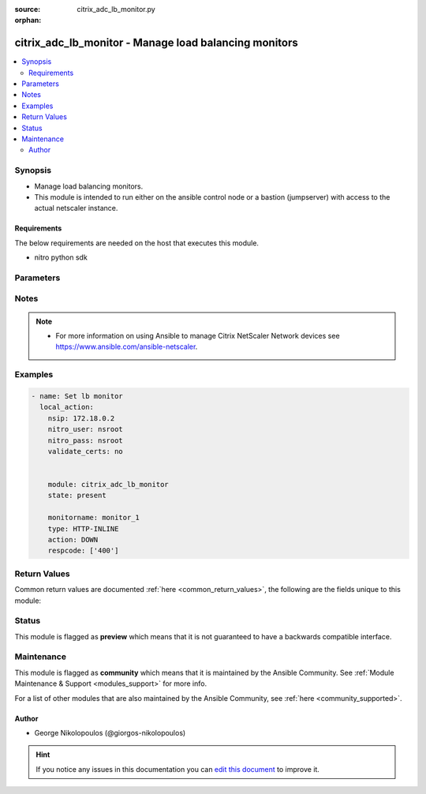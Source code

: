 :source: citrix_adc_lb_monitor.py

:orphan:

.. _citrix_adc_lb_monitor_module:


citrix_adc_lb_monitor - Manage load balancing monitors
++++++++++++++++++++++++++++++++++++++++++++++++++++++

.. versionadded:: 2.4

.. contents::
   :local:
   :depth: 2


Synopsis
--------
- Manage load balancing monitors.
- This module is intended to run either on the ansible  control node or a bastion (jumpserver) with access to the actual netscaler instance.



Requirements
~~~~~~~~~~~~
The below requirements are needed on the host that executes this module.

- nitro python sdk


Parameters
----------

.. raw:: html

    <table  border=0 cellpadding=0 class="documentation-table">
        <tr>
            <th colspan="1">Parameter</th>
            <th>Choices/<font color="blue">Defaults</font></th>
                        <th width="100%">Comments</th>
        </tr>
                    <tr>
                                                                <td colspan="1">
                    <b>acctapplicationid</b>
                                                                            </td>
                                <td>
                                                                                                                                                            </td>
                                                                <td>
                                                                        <div>List of Acct-Application-Id attribute value pairs (AVPs) for the Capabilities-Exchange-Request (CER) message to use for monitoring Diameter servers. A maximum of eight of these AVPs are supported in a monitoring message.</div>
                                                    <div>Minimum value = <code>0</code></div>
                                                    <div>Maximum value = <code>4294967295</code></div>
                                                                                </td>
            </tr>
                                <tr>
                                                                <td colspan="1">
                    <b>action</b>
                                                                            </td>
                                <td>
                                                                                                                            <ul><b>Choices:</b>
                                                                                                                                                                <li>NONE</li>
                                                                                                                                                                                                <li>LOG</li>
                                                                                                                                                                                                <li>DOWN</li>
                                                                                    </ul>
                                                                            </td>
                                                                <td>
                                                                        <div>Action to perform when the response to an inline monitor (a monitor of type <code>HTTP-INLINE</code>) indicates that the service is down. A service monitored by an inline monitor is considered <code>DOWN</code> if the response code is not one of the codes that have been specified for the Response Code parameter.</div>
                                                    <div>Available settings function as follows:</div>
                                                    <div>* <code>NONE</code> - Do not take any action. However, the show service command and the show lb monitor command indicate the total number of responses that were checked and the number of consecutive error responses received after the last successful probe.</div>
                                                    <div>* <code>LOG</code> - Log the event in NSLOG or SYSLOG.</div>
                                                    <div>* <code>DOWN</code> - Mark the service as being down, and then do not direct any traffic to the service until the configured down time has expired. Persistent connections to the service are terminated as soon as the service is marked as <code>DOWN</code>. Also, log the event in NSLOG or SYSLOG.</div>
                                                                                </td>
            </tr>
                                <tr>
                                                                <td colspan="1">
                    <b>alertretries</b>
                                                                            </td>
                                <td>
                                                                                                                                                            </td>
                                                                <td>
                                                                        <div>Number of consecutive probe failures after which the appliance generates an SNMP trap called monProbeFailed.</div>
                                                    <div>Minimum value = <code>0</code></div>
                                                    <div>Maximum value = <code>32</code></div>
                                                                                </td>
            </tr>
                                <tr>
                                                                <td colspan="1">
                    <b>application</b>
                                                                            </td>
                                <td>
                                                                                                                                                            </td>
                                                                <td>
                                                                        <div>Name of the application used to determine the state of the service. Applicable to monitors of type <code>CITRIX-XML-SERVICE</code>.</div>
                                                    <div>Minimum length = 1</div>
                                                                                </td>
            </tr>
                                <tr>
                                                                <td colspan="1">
                    <b>attribute</b>
                                                                            </td>
                                <td>
                                                                                                                                                            </td>
                                                                <td>
                                                                        <div>Attribute to evaluate when the LDAP server responds to the query. Success or failure of the monitoring probe depends on whether the attribute exists in the response. Optional.</div>
                                                    <div>Minimum length = 1</div>
                                                                                </td>
            </tr>
                                <tr>
                                                                <td colspan="1">
                    <b>authapplicationid</b>
                                                                            </td>
                                <td>
                                                                                                                                                            </td>
                                                                <td>
                                                                        <div>List of Auth-Application-Id attribute value pairs (AVPs) for the Capabilities-Exchange-Request (CER) message to use for monitoring Diameter servers. A maximum of eight of these AVPs are supported in a monitoring CER message.</div>
                                                    <div>Minimum value = <code>0</code></div>
                                                    <div>Maximum value = <code>4294967295</code></div>
                                                                                </td>
            </tr>
                                <tr>
                                                                <td colspan="1">
                    <b>basedn</b>
                                                                            </td>
                                <td>
                                                                                                                                                            </td>
                                                                <td>
                                                                        <div>The base distinguished name of the LDAP service, from where the LDAP server can begin the search for the attributes in the monitoring query. Required for <code>LDAP</code> service monitoring.</div>
                                                    <div>Minimum length = 1</div>
                                                                                </td>
            </tr>
                                <tr>
                                                                <td colspan="1">
                    <b>binddn</b>
                                                                            </td>
                                <td>
                                                                                                                                                            </td>
                                                                <td>
                                                                        <div>The distinguished name with which an LDAP monitor can perform the Bind operation on the LDAP server. Optional. Applicable to <code>LDAP</code> monitors.</div>
                                                    <div>Minimum length = 1</div>
                                                                                </td>
            </tr>
                                <tr>
                                                                <td colspan="1">
                    <b>customheaders</b>
                                                                            </td>
                                <td>
                                                                                                                                                            </td>
                                                                <td>
                                                                        <div>Custom header string to include in the monitoring probes.</div>
                                                                                </td>
            </tr>
                                <tr>
                                                                <td colspan="1">
                    <b>database</b>
                                                                            </td>
                                <td>
                                                                                                                                                            </td>
                                                                <td>
                                                                        <div>Name of the database to connect to during authentication.</div>
                                                    <div>Minimum length = 1</div>
                                                                                </td>
            </tr>
                                <tr>
                                                                <td colspan="1">
                    <b>destip</b>
                                                                            </td>
                                <td>
                                                                                                                                                            </td>
                                                                <td>
                                                                        <div>IP address of the service to which to send probes. If the parameter is set to 0, the IP address of the server to which the monitor is bound is considered the destination IP address.</div>
                                                                                </td>
            </tr>
                                <tr>
                                                                <td colspan="1">
                    <b>destport</b>
                                                                            </td>
                                <td>
                                                                                                                                                            </td>
                                                                <td>
                                                                        <div>TCP or UDP port to which to send the probe. If the parameter is set to 0, the port number of the service to which the monitor is bound is considered the destination port. For a monitor of type <code>USER</code>, however, the destination port is the port number that is included in the HTTP request sent to the dispatcher. Does not apply to monitors of type <code>PING</code>.</div>
                                                                                </td>
            </tr>
                                <tr>
                                                                <td colspan="1">
                    <b>deviation</b>
                                                                            </td>
                                <td>
                                                                                                                                                            </td>
                                                                <td>
                                                                        <div>Time value added to the learned average response time in dynamic response time monitoring (DRTM). When a deviation is specified, the appliance learns the average response time of bound services and adds the deviation to the average. The final value is then continually adjusted to accommodate response time variations over time. Specified in milliseconds, seconds, or minutes.</div>
                                                    <div>Minimum value = <code>0</code></div>
                                                    <div>Maximum value = <code>20939</code></div>
                                                                                </td>
            </tr>
                                <tr>
                                                                <td colspan="1">
                    <b>dispatcherip</b>
                                                                            </td>
                                <td>
                                                                                                                                                            </td>
                                                                <td>
                                                                        <div>IP address of the dispatcher to which to send the probe.</div>
                                                                                </td>
            </tr>
                                <tr>
                                                                <td colspan="1">
                    <b>dispatcherport</b>
                                                                            </td>
                                <td>
                                                                                                                                                            </td>
                                                                <td>
                                                                        <div>Port number on which the dispatcher listens for the monitoring probe.</div>
                                                                                </td>
            </tr>
                                <tr>
                                                                <td colspan="1">
                    <b>domain</b>
                                                                            </td>
                                <td>
                                                                                                                                                            </td>
                                                                <td>
                                                                        <div>Domain in which the XenDesktop Desktop Delivery Controller (DDC) servers or Web Interface servers are present. Required by <code>CITRIX-XD-DDC</code> and <code>CITRIX-WI-EXTENDED</code> monitors for logging on to the DDC servers and Web Interface servers, respectively.</div>
                                                                                </td>
            </tr>
                                <tr>
                                                                <td colspan="1">
                    <b>downtime</b>
                                                                            </td>
                                <td>
                                                                                                                                                            </td>
                                                                <td>
                                                                        <div>Time duration for which to wait before probing a service that has been marked as DOWN. Expressed in milliseconds, seconds, or minutes.</div>
                                                    <div>Minimum value = <code>1</code></div>
                                                    <div>Maximum value = <code>20939</code></div>
                                                                                </td>
            </tr>
                                <tr>
                                                                <td colspan="1">
                    <b>evalrule</b>
                                                                            </td>
                                <td>
                                                                                                                                                            </td>
                                                                <td>
                                                                        <div>Default syntax expression that evaluates the database server&#x27;s response to a MYSQL-ECV or MSSQL-ECV monitoring query. Must produce a Boolean result. The result determines the state of the server. If the expression returns TRUE, the probe succeeds.</div>
                                                    <div>For example, if you want the appliance to evaluate the error message to determine the state of the server, use the rule <code>MYSQL.RES.ROW(10</code> .TEXT_ELE<span class='module'>2</span>.EQ(&quot;MySQL&quot;)).</div>
                                                                                </td>
            </tr>
                                <tr>
                                                                <td colspan="1">
                    <b>failureretries</b>
                                                                            </td>
                                <td>
                                                                                                                                                            </td>
                                                                <td>
                                                                        <div>Number of retries that must fail, out of the number specified for the Retries parameter, for a service to be marked as DOWN. For example, if the Retries parameter is set to 10 and the Failure Retries parameter is set to 6, out of the ten probes sent, at least six probes must fail if the service is to be marked as DOWN. The default value of 0 means that all the retries must fail if the service is to be marked as DOWN.</div>
                                                    <div>Minimum value = <code>0</code></div>
                                                    <div>Maximum value = <code>32</code></div>
                                                                                </td>
            </tr>
                                <tr>
                                                                <td colspan="1">
                    <b>filename</b>
                                                                            </td>
                                <td>
                                                                                                                                                            </td>
                                                                <td>
                                                                        <div>Name of a file on the FTP server. The appliance monitors the FTP service by periodically checking the existence of the file on the server. Applicable to <code>FTP-EXTENDED</code> monitors.</div>
                                                    <div>Minimum length = 1</div>
                                                                                </td>
            </tr>
                                <tr>
                                                                <td colspan="1">
                    <b>filter</b>
                                                                            </td>
                                <td>
                                                                                                                                                            </td>
                                                                <td>
                                                                        <div>Filter criteria for the LDAP query. Optional.</div>
                                                    <div>Minimum length = 1</div>
                                                                                </td>
            </tr>
                                <tr>
                                                                <td colspan="1">
                    <b>firmwarerevision</b>
                                                                            </td>
                                <td>
                                                                                                                                                            </td>
                                                                <td>
                                                                        <div>Firmware-Revision value for the Capabilities-Exchange-Request (CER) message to use for monitoring Diameter servers.</div>
                                                                                </td>
            </tr>
                                <tr>
                                                                <td colspan="1">
                    <b>group</b>
                                                                            </td>
                                <td>
                                                                                                                                                            </td>
                                                                <td>
                                                                        <div>Name of a newsgroup available on the NNTP service that is to be monitored. The appliance periodically generates an NNTP query for the name of the newsgroup and evaluates the response. If the newsgroup is found on the server, the service is marked as UP. If the newsgroup does not exist or if the search fails, the service is marked as DOWN. Applicable to NNTP monitors.</div>
                                                    <div>Minimum length = 1</div>
                                                                                </td>
            </tr>
                                <tr>
                                                                <td colspan="1">
                    <b>hostipaddress</b>
                                                                            </td>
                                <td>
                                                                                                                                                            </td>
                                                                <td>
                                                                        <div>Host-IP-Address value for the Capabilities-Exchange-Request (CER) message to use for monitoring Diameter servers. If Host-IP-Address is not specified, the appliance inserts the mapped IP (MIP) address or subnet IP (SNIP) address from which the CER request (the monitoring probe) is sent.</div>
                                                    <div>Minimum length = 1</div>
                                                                                </td>
            </tr>
                                <tr>
                                                                <td colspan="1">
                    <b>hostname</b>
                                                                            </td>
                                <td>
                                                                                                                                                            </td>
                                                                <td>
                                                                        <div>Hostname in the FQDN format (Example: <code>porche.cars.org</code>). Applicable to <code>STOREFRONT</code> monitors.</div>
                                                    <div>Minimum length = 1</div>
                                                                                </td>
            </tr>
                                <tr>
                                                                <td colspan="1">
                    <b>httprequest</b>
                                                                            </td>
                                <td>
                                                                                                                                                            </td>
                                                                <td>
                                                                        <div>HTTP request to send to the server (for example, <code>&quot;HEAD /file.html&quot;</code>).</div>
                                                                                </td>
            </tr>
                                <tr>
                                                                <td colspan="1">
                    <b>inbandsecurityid</b>
                                                                            </td>
                                <td>
                                                                                                                            <ul><b>Choices:</b>
                                                                                                                                                                <li>NO_INBAND_SECURITY</li>
                                                                                                                                                                                                <li>TLS</li>
                                                                                    </ul>
                                                                            </td>
                                                                <td>
                                                                        <div>Inband-Security-Id for the Capabilities-Exchange-Request (CER) message to use for monitoring Diameter servers.</div>
                                                                                </td>
            </tr>
                                <tr>
                                                                <td colspan="1">
                    <b>instance_ip</b>
                                                            <br/><div style="font-size: small; color: darkgreen">(added in 2.6.0)</div>                </td>
                                <td>
                                                                                                                                                            </td>
                                                                <td>
                                                                        <div>The target Netscaler instance ip address to which all underlying NITRO API calls will be proxied to.</div>
                                                    <div>It is meaningful only when having set <code>mas_proxy_call</code> to <code>true</code></div>
                                                                                </td>
            </tr>
                                <tr>
                                                                <td colspan="1">
                    <b>interval</b>
                                                                            </td>
                                <td>
                                                                                                                                                            </td>
                                                                <td>
                                                                        <div>Time interval between two successive probes. Must be greater than the value of Response Time-out.</div>
                                                    <div>Minimum value = <code>1</code></div>
                                                    <div>Maximum value = <code>20940</code></div>
                                                                                </td>
            </tr>
                                <tr>
                                                                <td colspan="1">
                    <b>ipaddress</b>
                                                                            </td>
                                <td>
                                                                                                                                                            </td>
                                                                <td>
                                                                        <div>Set of IP addresses expected in the monitoring response from the DNS server, if the record type is A or AAAA. Applicable to <code>DNS</code> monitors.</div>
                                                    <div>Minimum length = 1</div>
                                                                                </td>
            </tr>
                                <tr>
                                                                <td colspan="1">
                    <b>iptunnel</b>
                    <br/><div style="font-size: small; color: red">bool</div>                                                        </td>
                                <td>
                                                                                                                                                                        <ul><b>Choices:</b>
                                                                                                                                                                <li>no</li>
                                                                                                                                                                                                <li>yes</li>
                                                                                    </ul>
                                                                            </td>
                                                                <td>
                                                                        <div>Send the monitoring probe to the service through an IP tunnel. A destination IP address must be specified.</div>
                                                                                </td>
            </tr>
                                <tr>
                                                                <td colspan="1">
                    <b>kcdaccount</b>
                                                                            </td>
                                <td>
                                                                                                                                                            </td>
                                                                <td>
                                                                        <div>KCD Account used by <code>MSSQL</code> monitor.</div>
                                                    <div>Minimum length = 1</div>
                                                    <div>Maximum length = 32</div>
                                                                                </td>
            </tr>
                                <tr>
                                                                <td colspan="1">
                    <b>lasversion</b>
                                                                            </td>
                                <td>
                                                                                                                                                            </td>
                                                                <td>
                                                                        <div>Version number of the Citrix Advanced Access Control Logon Agent. Required by the <code>CITRIX-AAC-LAS</code> monitor.</div>
                                                                                </td>
            </tr>
                                <tr>
                                                                <td colspan="1">
                    <b>logonpointname</b>
                                                                            </td>
                                <td>
                                                                                                                                                            </td>
                                                                <td>
                                                                        <div>Name of the logon point that is configured for the Citrix Access Gateway Advanced Access Control software. Required if you want to monitor the associated login page or Logon Agent. Applicable to <code>CITRIX-AAC-LAS</code> and <code>CITRIX-AAC-LOGINPAGE</code> monitors.</div>
                                                                                </td>
            </tr>
                                <tr>
                                                                <td colspan="1">
                    <b>lrtm</b>
                                                                            </td>
                                <td>
                                                                                                                            <ul><b>Choices:</b>
                                                                                                                                                                <li>enabled</li>
                                                                                                                                                                                                <li>disabled</li>
                                                                                    </ul>
                                                                            </td>
                                                                <td>
                                                                        <div>Calculate the least response times for bound services. If this parameter is not enabled, the appliance does not learn the response times of the bound services. Also used for LRTM load balancing.</div>
                                                                                </td>
            </tr>
                                <tr>
                                                                <td colspan="1">
                    <b>mas_proxy_call</b>
                    <br/><div style="font-size: small; color: red">bool</div>                                        <br/><div style="font-size: small; color: darkgreen">(added in 2.6.0)</div>                </td>
                                <td>
                                                                                                                                                                                                                    <ul><b>Choices:</b>
                                                                                                                                                                <li><div style="color: blue"><b>no</b>&nbsp;&larr;</div></li>
                                                                                                                                                                                                <li>yes</li>
                                                                                    </ul>
                                                                            </td>
                                                                <td>
                                                                        <div>If true the underlying NITRO API calls made by the module will be proxied through a MAS node to the target Netscaler instance.</div>
                                                    <div>{&#x27;When true you must also define the following options&#x27;: &#x27;<em>nitro_auth_token</em>, <em>instance_ip</em>.&#x27;}</div>
                                                                                </td>
            </tr>
                                <tr>
                                                                <td colspan="1">
                    <b>maxforwards</b>
                                                                            </td>
                                <td>
                                                                                                                                                            </td>
                                                                <td>
                                                                        <div>Maximum number of hops that the SIP request used for monitoring can traverse to reach the server. Applicable only to monitors of type <code>SIP-UDP</code>.</div>
                                                    <div>Minimum value = <code>0</code></div>
                                                    <div>Maximum value = <code>255</code></div>
                                                                                </td>
            </tr>
                                <tr>
                                                                <td colspan="1">
                    <b>metrictable</b>
                                                                            </td>
                                <td>
                                                                                                                                                            </td>
                                                                <td>
                                                                        <div>Metric table to which to bind metrics.</div>
                                                    <div>Minimum length = 1</div>
                                                    <div>Maximum length = 99</div>
                                                                                </td>
            </tr>
                                <tr>
                                                                <td colspan="1">
                    <b>monitorname</b>
                                                                            </td>
                                <td>
                                                                                                                                                            </td>
                                                                <td>
                                                                        <div>Name for the monitor. Must begin with an ASCII alphanumeric or underscore <code>_</code> character, and must contain only ASCII alphanumeric, underscore, hash <code>#</code>, period <code>.</code>, space <code> </code>, colon <code>:</code>, at <code>@</code>, equals <code>=</code>, and hyphen <code>-</code> characters.</div>
                                                    <div>Minimum length = 1</div>
                                                                                </td>
            </tr>
                                <tr>
                                                                <td colspan="1">
                    <b>mssqlprotocolversion</b>
                                                                            </td>
                                <td>
                                                                                                                            <ul><b>Choices:</b>
                                                                                                                                                                <li>70</li>
                                                                                                                                                                                                <li>2000</li>
                                                                                                                                                                                                <li>2000SP1</li>
                                                                                                                                                                                                <li>2005</li>
                                                                                                                                                                                                <li>2008</li>
                                                                                                                                                                                                <li>2008R2</li>
                                                                                                                                                                                                <li>2012</li>
                                                                                                                                                                                                <li>2014</li>
                                                                                    </ul>
                                                                            </td>
                                                                <td>
                                                                        <div>Version of MSSQL server that is to be monitored.</div>
                                                                                </td>
            </tr>
                                <tr>
                                                                <td colspan="1">
                    <b>netprofile</b>
                                                                            </td>
                                <td>
                                                                                                                                                            </td>
                                                                <td>
                                                                        <div>Name of the network profile.</div>
                                                    <div>Minimum length = 1</div>
                                                    <div>Maximum length = 127</div>
                                                                                </td>
            </tr>
                                <tr>
                                                                <td colspan="1">
                    <b>nitro_auth_token</b>
                                                            <br/><div style="font-size: small; color: darkgreen">(added in 2.6.0)</div>                </td>
                                <td>
                                                                                                                                                            </td>
                                                                <td>
                                                                        <div>The authentication token provided by a login operation.</div>
                                                                                        <div style="font-size: small; color: darkgreen"><br/>aliases: m, a, s, _, a, u, t, h, _, t, o, k, e, n</div>
                                    </td>
            </tr>
                                <tr>
                                                                <td colspan="1">
                    <b>nitro_pass</b>
                                                                            </td>
                                <td>
                                                                                                                                                            </td>
                                                                <td>
                                                                        <div>The password with which to authenticate to the netscaler node.</div>
                                                                                        <div style="font-size: small; color: darkgreen"><br/>aliases: m, a, s, _, p, a, s, s</div>
                                    </td>
            </tr>
                                <tr>
                                                                <td colspan="1">
                    <b>nitro_protocol</b>
                                                                            </td>
                                <td>
                                                                                                                            <ul><b>Choices:</b>
                                                                                                                                                                <li><div style="color: blue"><b>http</b>&nbsp;&larr;</div></li>
                                                                                                                                                                                                <li>https</li>
                                                                                    </ul>
                                                                            </td>
                                                                <td>
                                                                        <div>Which protocol to use when accessing the nitro API objects.</div>
                                                                                </td>
            </tr>
                                <tr>
                                                                <td colspan="1">
                    <b>nitro_timeout</b>
                                                                            </td>
                                <td>
                                                                                                                                                                    <b>Default:</b><br/><div style="color: blue">310</div>
                                    </td>
                                                                <td>
                                                                        <div>Time in seconds until a timeout error is thrown when establishing a new session with Netscaler</div>
                                                                                </td>
            </tr>
                                <tr>
                                                                <td colspan="1">
                    <b>nitro_user</b>
                                                                            </td>
                                <td>
                                                                                                                                                            </td>
                                                                <td>
                                                                        <div>The username with which to authenticate to the netscaler node.</div>
                                                                                        <div style="font-size: small; color: darkgreen"><br/>aliases: m, a, s, _, u, s, e, r</div>
                                    </td>
            </tr>
                                <tr>
                                                                <td colspan="1">
                    <b>nsip</b>
                                        <br/><div style="font-size: small; color: red">required</div>                                    </td>
                                <td>
                                                                                                                                                            </td>
                                                                <td>
                                                                        <div>The ip address of the netscaler appliance where the nitro API calls will be made.</div>
                                                    <div>The port can be specified with the colon (:). E.g. 192.168.1.1:555.</div>
                                                                                        <div style="font-size: small; color: darkgreen"><br/>aliases: m, a, s, _, i, p</div>
                                    </td>
            </tr>
                                <tr>
                                                                <td colspan="1">
                    <b>oraclesid</b>
                                                                            </td>
                                <td>
                                                                                                                                                            </td>
                                                                <td>
                                                                        <div>Name of the service identifier that is used to connect to the Oracle database during authentication.</div>
                                                    <div>Minimum length = 1</div>
                                                                                </td>
            </tr>
                                <tr>
                                                                <td colspan="1">
                    <b>originhost</b>
                                                                            </td>
                                <td>
                                                                                                                                                            </td>
                                                                <td>
                                                                        <div>Origin-Host value for the Capabilities-Exchange-Request (CER) message to use for monitoring Diameter servers.</div>
                                                    <div>Minimum length = 1</div>
                                                                                </td>
            </tr>
                                <tr>
                                                                <td colspan="1">
                    <b>originrealm</b>
                                                                            </td>
                                <td>
                                                                                                                                                            </td>
                                                                <td>
                                                                        <div>Origin-Realm value for the Capabilities-Exchange-Request (CER) message to use for monitoring Diameter servers.</div>
                                                    <div>Minimum length = 1</div>
                                                                                </td>
            </tr>
                                <tr>
                                                                <td colspan="1">
                    <b>password</b>
                                                                            </td>
                                <td>
                                                                                                                                                            </td>
                                                                <td>
                                                                        <div>Password that is required for logging on to the <code>RADIUS</code>, <code>NNTP</code>, <code>FTP</code>, <code>FTP-EXTENDED</code>, <code>MYSQL</code>, <code>MSSQL</code>, <code>POP3</code>, <code>CITRIX-AG</code>, <code>CITRIX-XD-DDC</code>, <code>CITRIX-WI-EXTENDED</code>, <code>CITRIX-XNC-ECV</code> or <code>CITRIX-XDM</code> server. Used in conjunction with the user name specified for the <code>username</code> parameter.</div>
                                                    <div>Minimum length = 1</div>
                                                                                </td>
            </tr>
                                <tr>
                                                                <td colspan="1">
                    <b>productname</b>
                                                                            </td>
                                <td>
                                                                                                                                                            </td>
                                                                <td>
                                                                        <div>Product-Name value for the Capabilities-Exchange-Request (CER) message to use for monitoring Diameter servers.</div>
                                                    <div>Minimum length = 1</div>
                                                                                </td>
            </tr>
                                <tr>
                                                                <td colspan="1">
                    <b>query</b>
                                                                            </td>
                                <td>
                                                                                                                                                            </td>
                                                                <td>
                                                                        <div>Domain name to resolve as part of monitoring the DNS service (for example, <code>example.com</code>).</div>
                                                                                </td>
            </tr>
                                <tr>
                                                                <td colspan="1">
                    <b>querytype</b>
                                                                            </td>
                                <td>
                                                                                                                            <ul><b>Choices:</b>
                                                                                                                                                                <li>Address</li>
                                                                                                                                                                                                <li>Zone</li>
                                                                                                                                                                                                <li>AAAA</li>
                                                                                    </ul>
                                                                            </td>
                                                                <td>
                                                                        <div>Type of DNS record for which to send monitoring queries. Set to <code>Address</code> for querying A records, <code>AAAA</code> for querying AAAA records, and <code>Zone</code> for querying the SOA record.</div>
                                                                                </td>
            </tr>
                                <tr>
                                                                <td colspan="1">
                    <b>radaccountsession</b>
                                                                            </td>
                                <td>
                                                                                                                                                            </td>
                                                                <td>
                                                                        <div>Account Session ID to be used in Account Request Packet. Applicable to monitors of type <code>RADIUS_ACCOUNTING</code>.</div>
                                                    <div>Minimum length = 1</div>
                                                                                </td>
            </tr>
                                <tr>
                                                                <td colspan="1">
                    <b>radaccounttype</b>
                                                                            </td>
                                <td>
                                                                                                                                                            </td>
                                                                <td>
                                                                        <div>Account Type to be used in Account Request Packet. Applicable to monitors of type <code>RADIUS_ACCOUNTING</code>.</div>
                                                    <div>Minimum value = 0</div>
                                                    <div>Maximum value = 15</div>
                                                                                </td>
            </tr>
                                <tr>
                                                                <td colspan="1">
                    <b>radapn</b>
                                                                            </td>
                                <td>
                                                                                                                                                            </td>
                                                                <td>
                                                                        <div>Called Station Id to be used in Account Request Packet. Applicable to monitors of type <code>RADIUS_ACCOUNTING</code>.</div>
                                                    <div>Minimum length = 1</div>
                                                                                </td>
            </tr>
                                <tr>
                                                                <td colspan="1">
                    <b>radframedip</b>
                                                                            </td>
                                <td>
                                                                                                                                                            </td>
                                                                <td>
                                                                        <div>Source ip with which the packet will go out . Applicable to monitors of type <code>RADIUS_ACCOUNTING</code>.</div>
                                                                                </td>
            </tr>
                                <tr>
                                                                <td colspan="1">
                    <b>radkey</b>
                                                                            </td>
                                <td>
                                                                                                                                                            </td>
                                                                <td>
                                                                        <div>Authentication key (shared secret text string) for RADIUS clients and servers to exchange. Applicable to monitors of type <code>RADIUS</code> and <code>RADIUS_ACCOUNTING</code>.</div>
                                                    <div>Minimum length = 1</div>
                                                                                </td>
            </tr>
                                <tr>
                                                                <td colspan="1">
                    <b>radmsisdn</b>
                                                                            </td>
                                <td>
                                                                                                                                                            </td>
                                                                <td>
                                                                        <div>Calling Stations Id to be used in Account Request Packet. Applicable to monitors of type <code>RADIUS_ACCOUNTING</code>.</div>
                                                    <div>Minimum length = 1</div>
                                                                                </td>
            </tr>
                                <tr>
                                                                <td colspan="1">
                    <b>radnasid</b>
                                                                            </td>
                                <td>
                                                                                                                                                            </td>
                                                                <td>
                                                                        <div>NAS-Identifier to send in the Access-Request packet. Applicable to monitors of type <code>RADIUS</code>.</div>
                                                    <div>Minimum length = 1</div>
                                                                                </td>
            </tr>
                                <tr>
                                                                <td colspan="1">
                    <b>radnasip</b>
                                                                            </td>
                                <td>
                                                                                                                                                            </td>
                                                                <td>
                                                                        <div>Network Access Server (NAS) IP address to use as the source IP address when monitoring a RADIUS server. Applicable to monitors of type <code>RADIUS</code> and <code>RADIUS_ACCOUNTING</code>.</div>
                                                                                </td>
            </tr>
                                <tr>
                                                                <td colspan="1">
                    <b>recv</b>
                                                                            </td>
                                <td>
                                                                                                                                                            </td>
                                                                <td>
                                                                        <div>String expected from the server for the service to be marked as UP. Applicable to <code>TCP-ECV</code>, <code>HTTP-ECV</code>, and <code>UDP-ECV</code> monitors.</div>
                                                                                </td>
            </tr>
                                <tr>
                                                                <td colspan="1">
                    <b>respcode</b>
                                                                            </td>
                                <td>
                                                                                                                                                            </td>
                                                                <td>
                                                                        <div>Response codes for which to mark the service as UP. For any other response code, the action performed depends on the monitor type. <code>HTTP</code> monitors and <code>RADIUS</code> monitors mark the service as <code>DOWN</code>, while <code>HTTP-INLINE</code> monitors perform the action indicated by the Action parameter.</div>
                                                                                </td>
            </tr>
                                <tr>
                                                                <td colspan="1">
                    <b>resptimeout</b>
                                                                            </td>
                                <td>
                                                                                                                                                            </td>
                                                                <td>
                                                                        <div>Amount of time for which the appliance must wait before it marks a probe as FAILED. Must be less than the value specified for the Interval parameter.</div>
                                                    <div>Note: For <code>UDP-ECV</code> monitors for which a receive string is not configured, response timeout does not apply. For <code>UDP-ECV</code> monitors with no receive string, probe failure is indicated by an ICMP port unreachable error received from the service.</div>
                                                    <div>Minimum value = <code>1</code></div>
                                                    <div>Maximum value = <code>20939</code></div>
                                                                                </td>
            </tr>
                                <tr>
                                                                <td colspan="1">
                    <b>resptimeoutthresh</b>
                                                                            </td>
                                <td>
                                                                                                                                                            </td>
                                                                <td>
                                                                        <div>Response time threshold, specified as a percentage of the Response Time-out parameter. If the response to a monitor probe has not arrived when the threshold is reached, the appliance generates an SNMP trap called monRespTimeoutAboveThresh. After the response time returns to a value below the threshold, the appliance generates a monRespTimeoutBelowThresh SNMP trap. For the traps to be generated, the &quot;MONITOR-RTO-THRESHOLD&quot; alarm must also be enabled.</div>
                                                    <div>Minimum value = <code>0</code></div>
                                                    <div>Maximum value = <code>100</code></div>
                                                                                </td>
            </tr>
                                <tr>
                                                                <td colspan="1">
                    <b>retries</b>
                                                                            </td>
                                <td>
                                                                                                                                                            </td>
                                                                <td>
                                                                        <div>Maximum number of probes to send to establish the state of a service for which a monitoring probe failed.</div>
                                                    <div>Minimum value = <code>1</code></div>
                                                    <div>Maximum value = <code>127</code></div>
                                                                                </td>
            </tr>
                                <tr>
                                                                <td colspan="1">
                    <b>reverse</b>
                    <br/><div style="font-size: small; color: red">bool</div>                                                        </td>
                                <td>
                                                                                                                                                                        <ul><b>Choices:</b>
                                                                                                                                                                <li>no</li>
                                                                                                                                                                                                <li>yes</li>
                                                                                    </ul>
                                                                            </td>
                                                                <td>
                                                                        <div>Mark a service as DOWN, instead of UP, when probe criteria are satisfied, and as UP instead of DOWN when probe criteria are not satisfied.</div>
                                                                                </td>
            </tr>
                                <tr>
                                                                <td colspan="1">
                    <b>rtsprequest</b>
                                                                            </td>
                                <td>
                                                                                                                                                            </td>
                                                                <td>
                                                                        <div>RTSP request to send to the server (for example, <code>&quot;OPTIONS *&quot;</code>).</div>
                                                                                </td>
            </tr>
                                <tr>
                                                                <td colspan="1">
                    <b>save_config</b>
                    <br/><div style="font-size: small; color: red">bool</div>                                                        </td>
                                <td>
                                                                                                                                                                                                                    <ul><b>Choices:</b>
                                                                                                                                                                <li>no</li>
                                                                                                                                                                                                <li><div style="color: blue"><b>yes</b>&nbsp;&larr;</div></li>
                                                                                    </ul>
                                                                            </td>
                                                                <td>
                                                                        <div>If true the module will save the configuration on the netscaler node if it makes any changes.</div>
                                                    <div>The module will not save the configuration on the netscaler node if it made no changes.</div>
                                                                                </td>
            </tr>
                                <tr>
                                                                <td colspan="1">
                    <b>scriptargs</b>
                                                                            </td>
                                <td>
                                                                                                                                                            </td>
                                                                <td>
                                                                        <div>String of arguments for the script. The string is copied verbatim into the request.</div>
                                                                                </td>
            </tr>
                                <tr>
                                                                <td colspan="1">
                    <b>scriptname</b>
                                                                            </td>
                                <td>
                                                                                                                                                            </td>
                                                                <td>
                                                                        <div>Path and name of the script to execute. The script must be available on the NetScaler appliance, in the /nsconfig/monitors/ directory.</div>
                                                    <div>Minimum length = 1</div>
                                                                                </td>
            </tr>
                                <tr>
                                                                <td colspan="1">
                    <b>secondarypassword</b>
                                                                            </td>
                                <td>
                                                                                                                                                            </td>
                                                                <td>
                                                                        <div>Secondary password that users might have to provide to log on to the Access Gateway server. Applicable to <code>CITRIX-AG</code> monitors.</div>
                                                                                </td>
            </tr>
                                <tr>
                                                                <td colspan="1">
                    <b>secure</b>
                    <br/><div style="font-size: small; color: red">bool</div>                                                        </td>
                                <td>
                                                                                                                                                                        <ul><b>Choices:</b>
                                                                                                                                                                <li>no</li>
                                                                                                                                                                                                <li>yes</li>
                                                                                    </ul>
                                                                            </td>
                                                                <td>
                                                                        <div>Use a secure SSL connection when monitoring a service. Applicable only to TCP based monitors. The secure option cannot be used with a <code>CITRIX-AG</code> monitor, because a CITRIX-AG monitor uses a secure connection by default.</div>
                                                                                </td>
            </tr>
                                <tr>
                                                                <td colspan="1">
                    <b>send</b>
                                                                            </td>
                                <td>
                                                                                                                                                            </td>
                                                                <td>
                                                                        <div>String to send to the service. Applicable to <code>TCP-ECV</code>, <code>HTTP-ECV</code>, and <code>UDP-ECV</code> monitors.</div>
                                                                                </td>
            </tr>
                                <tr>
                                                                <td colspan="1">
                    <b>sipmethod</b>
                                                                            </td>
                                <td>
                                                                                                                            <ul><b>Choices:</b>
                                                                                                                                                                <li>OPTIONS</li>
                                                                                                                                                                                                <li>INVITE</li>
                                                                                                                                                                                                <li>REGISTER</li>
                                                                                    </ul>
                                                                            </td>
                                                                <td>
                                                                        <div>SIP method to use for the query. Applicable only to monitors of type <code>SIP-UDP</code>.</div>
                                                                                </td>
            </tr>
                                <tr>
                                                                <td colspan="1">
                    <b>sipreguri</b>
                                                                            </td>
                                <td>
                                                                                                                                                            </td>
                                                                <td>
                                                                        <div>SIP user to be registered. Applicable only if the monitor is of type <code>SIP-UDP</code> and the SIP Method parameter is set to <code>REGISTER</code>.</div>
                                                    <div>Minimum length = 1</div>
                                                                                </td>
            </tr>
                                <tr>
                                                                <td colspan="1">
                    <b>sipuri</b>
                                                                            </td>
                                <td>
                                                                                                                                                            </td>
                                                                <td>
                                                                        <div>SIP URI string to send to the service (for example, <code>sip:sip.test</code>). Applicable only to monitors of type <code>SIP-UDP</code>.</div>
                                                    <div>Minimum length = 1</div>
                                                                                </td>
            </tr>
                                <tr>
                                                                <td colspan="1">
                    <b>sitepath</b>
                                                                            </td>
                                <td>
                                                                                                                                                            </td>
                                                                <td>
                                                                        <div>URL of the logon page. For monitors of type <code>CITRIX-WEB-INTERFACE</code>, to monitor a dynamic page under the site path, terminate the site path with a slash <code>/</code>. Applicable to <code>CITRIX-WEB-INTERFACE</code>, <code>CITRIX-WI-EXTENDED</code> and <code>CITRIX-XDM</code> monitors.</div>
                                                    <div>Minimum length = 1</div>
                                                                                </td>
            </tr>
                                <tr>
                                                                <td colspan="1">
                    <b>snmpcommunity</b>
                                                                            </td>
                                <td>
                                                                                                                                                            </td>
                                                                <td>
                                                                        <div>Community name for <code>SNMP</code> monitors.</div>
                                                    <div>Minimum length = 1</div>
                                                                                </td>
            </tr>
                                <tr>
                                                                <td colspan="1">
                    <b>Snmpoid</b>
                                                                            </td>
                                <td>
                                                                                                                                                            </td>
                                                                <td>
                                                                        <div>SNMP OID for <code>SNMP</code> monitors.</div>
                                                    <div>Minimum length = 1</div>
                                                                                </td>
            </tr>
                                <tr>
                                                                <td colspan="1">
                    <b>snmpthreshold</b>
                                                                            </td>
                                <td>
                                                                                                                                                            </td>
                                                                <td>
                                                                        <div>Threshold for <code>SNMP</code> monitors.</div>
                                                    <div>Minimum length = 1</div>
                                                                                </td>
            </tr>
                                <tr>
                                                                <td colspan="1">
                    <b>snmpversion</b>
                                                                            </td>
                                <td>
                                                                                                                            <ul><b>Choices:</b>
                                                                                                                                                                <li>V1</li>
                                                                                                                                                                                                <li>V2</li>
                                                                                    </ul>
                                                                            </td>
                                                                <td>
                                                                        <div>SNMP version to be used for <code>SNMP</code> monitors.</div>
                                                                                </td>
            </tr>
                                <tr>
                                                                <td colspan="1">
                    <b>sqlquery</b>
                                                                            </td>
                                <td>
                                                                                                                                                            </td>
                                                                <td>
                                                                        <div>SQL query for a <code>MYSQL-ECV</code> or <code>MSSQL-ECV</code> monitor. Sent to the database server after the server authenticates the connection.</div>
                                                    <div>Minimum length = 1</div>
                                                                                </td>
            </tr>
                                <tr>
                                                                <td colspan="1">
                    <b>state</b>
                                                                            </td>
                                <td>
                                                                                                                            <ul><b>Choices:</b>
                                                                                                                                                                <li>enabled</li>
                                                                                                                                                                                                <li>disabled</li>
                                                                                    </ul>
                                                                                    <b>Default:</b><br/><div style="color: blue">present</div>
                                    </td>
                                                                <td>
                                                                        <div>State of the monitor. The <code>disabled</code> setting disables not only the monitor being configured, but all monitors of the same type, until the parameter is set to <code>enabled</code>. If the monitor is bound to a service, the state of the monitor is not taken into account when the state of the service is determined.</div>
                                                                                </td>
            </tr>
                                <tr>
                                                                <td colspan="1">
                    <b>storedb</b>
                                                                            </td>
                                <td>
                                                                                                                            <ul><b>Choices:</b>
                                                                                                                                                                <li>enabled</li>
                                                                                                                                                                                                <li>disabled</li>
                                                                                    </ul>
                                                                            </td>
                                                                <td>
                                                                        <div>Store the database list populated with the responses to monitor probes. Used in database specific load balancing if <code>MSSQL-ECV</code>/<code>MYSQL-ECV</code> monitor is configured.</div>
                                                                                </td>
            </tr>
                                <tr>
                                                                <td colspan="1">
                    <b>storefrontacctservice</b>
                    <br/><div style="font-size: small; color: red">bool</div>                                                        </td>
                                <td>
                                                                                                                                                                        <ul><b>Choices:</b>
                                                                                                                                                                <li>no</li>
                                                                                                                                                                                                <li>yes</li>
                                                                                    </ul>
                                                                            </td>
                                                                <td>
                                                                        <div>Enable/Disable probing for Account Service. Applicable only to Store Front monitors. For multi-tenancy configuration users my skip account service.</div>
                                                                                </td>
            </tr>
                                <tr>
                                                                <td colspan="1">
                    <b>storefrontcheckbackendservices</b>
                    <br/><div style="font-size: small; color: red">bool</div>                                                        </td>
                                <td>
                                                                                                                                                                        <ul><b>Choices:</b>
                                                                                                                                                                <li>no</li>
                                                                                                                                                                                                <li>yes</li>
                                                                                    </ul>
                                                                            </td>
                                                                <td>
                                                                        <div>This option will enable monitoring of services running on storefront server. Storefront services are monitored by probing to a Windows service that runs on the Storefront server and exposes details of which storefront services are running.</div>
                                                                                </td>
            </tr>
                                <tr>
                                                                <td colspan="1">
                    <b>storename</b>
                                                                            </td>
                                <td>
                                                                                                                                                            </td>
                                                                <td>
                                                                        <div>Store Name. For monitors of type <code>STOREFRONT</code>, <code>storename</code> is an optional argument defining storefront service store name. Applicable to <code>STOREFRONT</code> monitors.</div>
                                                    <div>Minimum length = 1</div>
                                                                                </td>
            </tr>
                                <tr>
                                                                <td colspan="1">
                    <b>successretries</b>
                                                                            </td>
                                <td>
                                                                                                                                                            </td>
                                                                <td>
                                                                        <div>Number of consecutive successful probes required to transition a service&#x27;s state from DOWN to UP.</div>
                                                    <div>Minimum value = <code>1</code></div>
                                                    <div>Maximum value = <code>32</code></div>
                                                                                </td>
            </tr>
                                <tr>
                                                                <td colspan="1">
                    <b>supportedvendorids</b>
                                                                            </td>
                                <td>
                                                                                                                                                            </td>
                                                                <td>
                                                                        <div>List of Supported-Vendor-Id attribute value pairs (AVPs) for the Capabilities-Exchange-Request (CER) message to use for monitoring Diameter servers. A maximum eight of these AVPs are supported in a monitoring message.</div>
                                                    <div>Minimum value = <code>1</code></div>
                                                    <div>Maximum value = <code>4294967295</code></div>
                                                                                </td>
            </tr>
                                <tr>
                                                                <td colspan="1">
                    <b>tos</b>
                    <br/><div style="font-size: small; color: red">bool</div>                                                        </td>
                                <td>
                                                                                                                                                                        <ul><b>Choices:</b>
                                                                                                                                                                <li>no</li>
                                                                                                                                                                                                <li>yes</li>
                                                                                    </ul>
                                                                            </td>
                                                                <td>
                                                                        <div>Probe the service by encoding the destination IP address in the IP TOS (6) bits.</div>
                                                                                </td>
            </tr>
                                <tr>
                                                                <td colspan="1">
                    <b>tosid</b>
                                                                            </td>
                                <td>
                                                                                                                                                            </td>
                                                                <td>
                                                                        <div>The TOS ID of the specified destination IP. Applicable only when the TOS parameter is set.</div>
                                                    <div>Minimum value = <code>1</code></div>
                                                    <div>Maximum value = <code>63</code></div>
                                                                                </td>
            </tr>
                                <tr>
                                                                <td colspan="1">
                    <b>transparent</b>
                    <br/><div style="font-size: small; color: red">bool</div>                                                        </td>
                                <td>
                                                                                                                                                                        <ul><b>Choices:</b>
                                                                                                                                                                <li>no</li>
                                                                                                                                                                                                <li>yes</li>
                                                                                    </ul>
                                                                            </td>
                                                                <td>
                                                                        <div>The monitor is bound to a transparent device such as a firewall or router. The state of a transparent device depends on the responsiveness of the services behind it. If a transparent device is being monitored, a destination IP address must be specified. The probe is sent to the specified IP address by using the MAC address of the transparent device.</div>
                                                                                </td>
            </tr>
                                <tr>
                                                                <td colspan="1">
                    <b>trofscode</b>
                                                                            </td>
                                <td>
                                                                                                                                                            </td>
                                                                <td>
                                                                        <div>Code expected when the server is under maintenance.</div>
                                                                                </td>
            </tr>
                                <tr>
                                                                <td colspan="1">
                    <b>trofsstring</b>
                                                                            </td>
                                <td>
                                                                                                                                                            </td>
                                                                <td>
                                                                        <div>String expected from the server for the service to be marked as trofs. Applicable to HTTP-ECV/TCP-ECV monitors.</div>
                                                                                </td>
            </tr>
                                <tr>
                                                                <td colspan="1">
                    <b>type</b>
                                                                            </td>
                                <td>
                                                                                                                            <ul><b>Choices:</b>
                                                                                                                                                                <li>PING</li>
                                                                                                                                                                                                <li>TCP</li>
                                                                                                                                                                                                <li>HTTP</li>
                                                                                                                                                                                                <li>TCP-ECV</li>
                                                                                                                                                                                                <li>HTTP-ECV</li>
                                                                                                                                                                                                <li>UDP-ECV</li>
                                                                                                                                                                                                <li>DNS</li>
                                                                                                                                                                                                <li>FTP</li>
                                                                                                                                                                                                <li>LDNS-PING</li>
                                                                                                                                                                                                <li>LDNS-TCP</li>
                                                                                                                                                                                                <li>LDNS-DNS</li>
                                                                                                                                                                                                <li>RADIUS</li>
                                                                                                                                                                                                <li>USER</li>
                                                                                                                                                                                                <li>HTTP-INLINE</li>
                                                                                                                                                                                                <li>SIP-UDP</li>
                                                                                                                                                                                                <li>SIP-TCP</li>
                                                                                                                                                                                                <li>LOAD</li>
                                                                                                                                                                                                <li>FTP-EXTENDED</li>
                                                                                                                                                                                                <li>SMTP</li>
                                                                                                                                                                                                <li>SNMP</li>
                                                                                                                                                                                                <li>NNTP</li>
                                                                                                                                                                                                <li>MYSQL</li>
                                                                                                                                                                                                <li>MYSQL-ECV</li>
                                                                                                                                                                                                <li>MSSQL-ECV</li>
                                                                                                                                                                                                <li>ORACLE-ECV</li>
                                                                                                                                                                                                <li>LDAP</li>
                                                                                                                                                                                                <li>POP3</li>
                                                                                                                                                                                                <li>CITRIX-XML-SERVICE</li>
                                                                                                                                                                                                <li>CITRIX-WEB-INTERFACE</li>
                                                                                                                                                                                                <li>DNS-TCP</li>
                                                                                                                                                                                                <li>RTSP</li>
                                                                                                                                                                                                <li>ARP</li>
                                                                                                                                                                                                <li>CITRIX-AG</li>
                                                                                                                                                                                                <li>CITRIX-AAC-LOGINPAGE</li>
                                                                                                                                                                                                <li>CITRIX-AAC-LAS</li>
                                                                                                                                                                                                <li>CITRIX-XD-DDC</li>
                                                                                                                                                                                                <li>ND6</li>
                                                                                                                                                                                                <li>CITRIX-WI-EXTENDED</li>
                                                                                                                                                                                                <li>DIAMETER</li>
                                                                                                                                                                                                <li>RADIUS_ACCOUNTING</li>
                                                                                                                                                                                                <li>STOREFRONT</li>
                                                                                                                                                                                                <li>APPC</li>
                                                                                                                                                                                                <li>SMPP</li>
                                                                                                                                                                                                <li>CITRIX-XNC-ECV</li>
                                                                                                                                                                                                <li>CITRIX-XDM</li>
                                                                                                                                                                                                <li>CITRIX-STA-SERVICE</li>
                                                                                                                                                                                                <li>CITRIX-STA-SERVICE-NHOP</li>
                                                                                    </ul>
                                                                            </td>
                                                                <td>
                                                                        <div>Type of monitor that you want to create.</div>
                                                                                </td>
            </tr>
                                <tr>
                                                                <td colspan="1">
                    <b>units1</b>
                                                                            </td>
                                <td>
                                                                                                                            <ul><b>Choices:</b>
                                                                                                                                                                <li>SEC</li>
                                                                                                                                                                                                <li>MSEC</li>
                                                                                                                                                                                                <li>MIN</li>
                                                                                    </ul>
                                                                            </td>
                                                                <td>
                                                                        <div>Unit of measurement for the Deviation parameter. Cannot be changed after the monitor is created.</div>
                                                                                </td>
            </tr>
                                <tr>
                                                                <td colspan="1">
                    <b>units2</b>
                                                                            </td>
                                <td>
                                                                                                                            <ul><b>Choices:</b>
                                                                                                                                                                <li>SEC</li>
                                                                                                                                                                                                <li>MSEC</li>
                                                                                                                                                                                                <li>MIN</li>
                                                                                    </ul>
                                                                            </td>
                                                                <td>
                                                                        <div>Unit of measurement for the Down Time parameter. Cannot be changed after the monitor is created.</div>
                                                                                </td>
            </tr>
                                <tr>
                                                                <td colspan="1">
                    <b>units3</b>
                                                                            </td>
                                <td>
                                                                                                                            <ul><b>Choices:</b>
                                                                                                                                                                <li>SEC</li>
                                                                                                                                                                                                <li>MSEC</li>
                                                                                                                                                                                                <li>MIN</li>
                                                                                    </ul>
                                                                            </td>
                                                                <td>
                                                                        <div>monitor interval units.</div>
                                                                                </td>
            </tr>
                                <tr>
                                                                <td colspan="1">
                    <b>units4</b>
                                                                            </td>
                                <td>
                                                                                                                            <ul><b>Choices:</b>
                                                                                                                                                                <li>SEC</li>
                                                                                                                                                                                                <li>MSEC</li>
                                                                                                                                                                                                <li>MIN</li>
                                                                                    </ul>
                                                                            </td>
                                                                <td>
                                                                        <div>monitor response timeout units.</div>
                                                                                </td>
            </tr>
                                <tr>
                                                                <td colspan="1">
                    <b>username</b>
                                                                            </td>
                                <td>
                                                                                                                                                            </td>
                                                                <td>
                                                                        <div>User name with which to probe the <code>RADIUS</code>, <code>NNTP</code>, <code>FTP</code>, <code>FTP-EXTENDED</code>, <code>MYSQL</code>, <code>MSSQL</code>, <code>POP3</code>, <code>CITRIX-AG</code>, <code>CITRIX-XD-DDC</code>, <code>CITRIX-WI-EXTENDED</code>, <code>CITRIX-XNC</code> or <code>CITRIX-XDM</code> server.</div>
                                                    <div>Minimum length = 1</div>
                                                                                </td>
            </tr>
                                <tr>
                                                                <td colspan="1">
                    <b>validate_certs</b>
                                                                            </td>
                                <td>
                                                                                                                                                                    <b>Default:</b><br/><div style="color: blue">yes</div>
                                    </td>
                                                                <td>
                                                                        <div>If <code>no</code>, SSL certificates will not be validated. This should only be used on personally controlled sites using self-signed certificates.</div>
                                                                                </td>
            </tr>
                                <tr>
                                                                <td colspan="1">
                    <b>validatecred</b>
                    <br/><div style="font-size: small; color: red">bool</div>                                                        </td>
                                <td>
                                                                                                                                                                        <ul><b>Choices:</b>
                                                                                                                                                                <li>no</li>
                                                                                                                                                                                                <li>yes</li>
                                                                                    </ul>
                                                                            </td>
                                                                <td>
                                                                        <div>Validate the credentials of the Xen Desktop DDC server user. Applicable to monitors of type <code>CITRIX-XD-DDC</code>.</div>
                                                                                </td>
            </tr>
                                <tr>
                                                                <td colspan="1">
                    <b>vendorid</b>
                                                                            </td>
                                <td>
                                                                                                                                                            </td>
                                                                <td>
                                                                        <div>Vendor-Id value for the Capabilities-Exchange-Request (CER) message to use for monitoring Diameter servers.</div>
                                                                                </td>
            </tr>
                                <tr>
                                                                <td colspan="1">
                    <b>vendorspecificacctapplicationids</b>
                                                                            </td>
                                <td>
                                                                                                                                                            </td>
                                                                <td>
                                                                        <div>List of Vendor-Specific-Acct-Application-Id attribute value pairs (AVPs) to use for monitoring Diameter servers. A maximum of eight of these AVPs are supported in a monitoring message. The specified value is combined with the value of vendorSpecificVendorId to obtain the Vendor-Specific-Application-Id AVP in the CER monitoring message.</div>
                                                    <div>Minimum value = <code>0</code></div>
                                                    <div>Maximum value = <code>4294967295</code></div>
                                                                                </td>
            </tr>
                                <tr>
                                                                <td colspan="1">
                    <b>vendorspecificauthapplicationids</b>
                                                                            </td>
                                <td>
                                                                                                                                                            </td>
                                                                <td>
                                                                        <div>List of Vendor-Specific-Auth-Application-Id attribute value pairs (AVPs) for the Capabilities-Exchange-Request (CER) message to use for monitoring Diameter servers. A maximum of eight of these AVPs are supported in a monitoring message. The specified value is combined with the value of vendorSpecificVendorId to obtain the Vendor-Specific-Application-Id AVP in the CER monitoring message.</div>
                                                    <div>Minimum value = <code>0</code></div>
                                                    <div>Maximum value = <code>4294967295</code></div>
                                                                                </td>
            </tr>
                                <tr>
                                                                <td colspan="1">
                    <b>vendorspecificvendorid</b>
                                                                            </td>
                                <td>
                                                                                                                                                            </td>
                                                                <td>
                                                                        <div>Vendor-Id to use in the Vendor-Specific-Application-Id grouped attribute-value pair (AVP) in the monitoring CER message. To specify Auth-Application-Id or Acct-Application-Id in Vendor-Specific-Application-Id, use vendorSpecificAuthApplicationIds or vendorSpecificAcctApplicationIds, respectively. Only one Vendor-Id is supported for all the Vendor-Specific-Application-Id AVPs in a CER monitoring message.</div>
                                                    <div>Minimum value = 1</div>
                                                                                </td>
            </tr>
                        </table>
    <br/>


Notes
-----

.. note::
    - For more information on using Ansible to manage Citrix NetScaler Network devices see https://www.ansible.com/ansible-netscaler.


Examples
--------

.. code-block:: yaml+jinja

    
    - name: Set lb monitor
      local_action:
        nsip: 172.18.0.2
        nitro_user: nsroot
        nitro_pass: nsroot
        validate_certs: no


        module: citrix_adc_lb_monitor
        state: present

        monitorname: monitor_1
        type: HTTP-INLINE
        action: DOWN
        respcode: ['400']




Return Values
-------------
Common return values are documented :ref:`here <common_return_values>`, the following are the fields unique to this module:

.. raw:: html

    <table border=0 cellpadding=0 class="documentation-table">
        <tr>
            <th colspan="1">Key</th>
            <th>Returned</th>
            <th width="100%">Description</th>
        </tr>
                    <tr>
                                <td colspan="1">
                    <b>diff</b>
                    <br/><div style="font-size: small; color: red">dict</div>
                                    </td>
                <td>failure</td>
                <td>
                                            <div>List of differences between the actual configured object and the configuration specified in the module</div>
                                        <br/>
                                            <div style="font-size: smaller"><b>Sample:</b></div>
                                                <div style="font-size: smaller; color: blue; word-wrap: break-word; word-break: break-all;">{&#x27;targetlbvserver&#x27;: &#x27;difference. ours: (str) server1 other: (str) server2&#x27;}</div>
                                    </td>
            </tr>
                                <tr>
                                <td colspan="1">
                    <b>loglines</b>
                    <br/><div style="font-size: small; color: red">list</div>
                                    </td>
                <td>always</td>
                <td>
                                            <div>list of logged messages by the module</div>
                                        <br/>
                                            <div style="font-size: smaller"><b>Sample:</b></div>
                                                <div style="font-size: smaller; color: blue; word-wrap: break-word; word-break: break-all;">[&#x27;message 1&#x27;, &#x27;message 2&#x27;]</div>
                                    </td>
            </tr>
                                <tr>
                                <td colspan="1">
                    <b>msg</b>
                    <br/><div style="font-size: small; color: red">str</div>
                                    </td>
                <td>failure</td>
                <td>
                                            <div>Message detailing the failure reason</div>
                                        <br/>
                                            <div style="font-size: smaller"><b>Sample:</b></div>
                                                <div style="font-size: smaller; color: blue; word-wrap: break-word; word-break: break-all;">Action does not exist</div>
                                    </td>
            </tr>
                        </table>
    <br/><br/>


Status
------



This module is flagged as **preview** which means that it is not guaranteed to have a backwards compatible interface.



Maintenance
-----------

This module is flagged as **community** which means that it is maintained by the Ansible Community. See :ref:`Module Maintenance & Support <modules_support>` for more info.

For a list of other modules that are also maintained by the Ansible Community, see :ref:`here <community_supported>`.





Author
~~~~~~

- George Nikolopoulos (@giorgos-nikolopoulos)


.. hint::
    If you notice any issues in this documentation you can `edit this document <https://github.com/ansible/ansible/edit/devel/lib/ansible/modules/citrix_adc_lb_monitor.py?description=%3C!---%20Your%20description%20here%20--%3E%0A%0A%2Blabel:%20docsite_pr>`_ to improve it.
